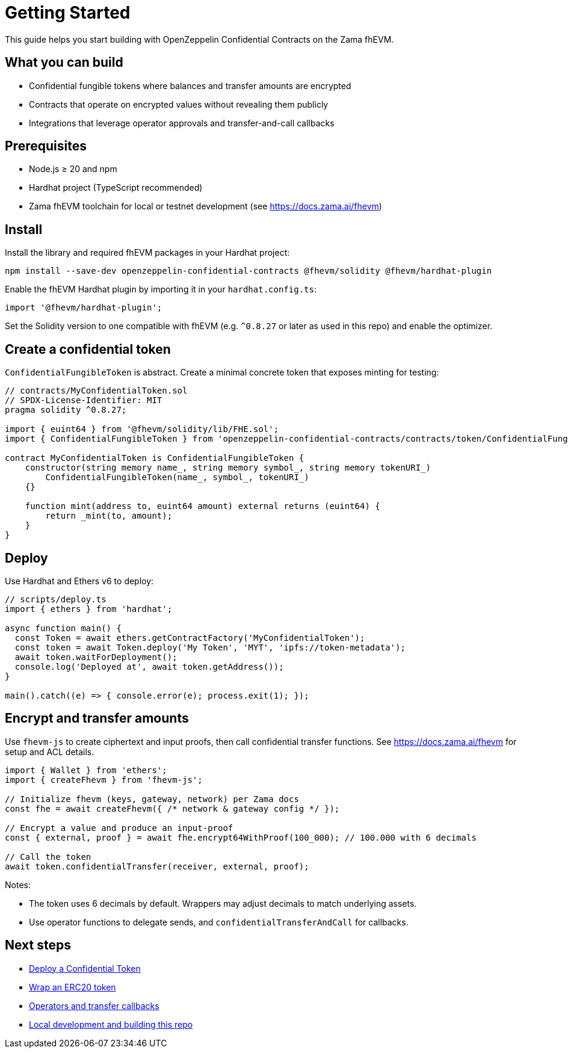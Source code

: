 = Getting Started

This guide helps you start building with OpenZeppelin Confidential Contracts on the Zama fhEVM.

== What you can build

- Confidential fungible tokens where balances and transfer amounts are encrypted
- Contracts that operate on encrypted values without revealing them publicly
- Integrations that leverage operator approvals and transfer-and-call callbacks

== Prerequisites

- Node.js ≥ 20 and npm
- Hardhat project (TypeScript recommended)
- Zama fhEVM toolchain for local or testnet development (see https://docs.zama.ai/fhevm)

== Install

Install the library and required fhEVM packages in your Hardhat project:

[source,bash]
----
npm install --save-dev openzeppelin-confidential-contracts @fhevm/solidity @fhevm/hardhat-plugin
----

Enable the fhEVM Hardhat plugin by importing it in your `hardhat.config.ts`:

[source,ts]
----
import '@fhevm/hardhat-plugin';
----

Set the Solidity version to one compatible with fhEVM (e.g. `^0.8.27` or later as used in this repo) and enable the optimizer.

== Create a confidential token

`ConfidentialFungibleToken` is abstract. Create a minimal concrete token that exposes minting for testing:

[source,solidity]
----
// contracts/MyConfidentialToken.sol
// SPDX-License-Identifier: MIT
pragma solidity ^0.8.27;

import { euint64 } from '@fhevm/solidity/lib/FHE.sol';
import { ConfidentialFungibleToken } from 'openzeppelin-confidential-contracts/contracts/token/ConfidentialFungibleToken.sol';

contract MyConfidentialToken is ConfidentialFungibleToken {
    constructor(string memory name_, string memory symbol_, string memory tokenURI_)
        ConfidentialFungibleToken(name_, symbol_, tokenURI_)
    {}

    function mint(address to, euint64 amount) external returns (euint64) {
        return _mint(to, amount);
    }
}
----

== Deploy

Use Hardhat and Ethers v6 to deploy:

[source,ts]
----
// scripts/deploy.ts
import { ethers } from 'hardhat';

async function main() {
  const Token = await ethers.getContractFactory('MyConfidentialToken');
  const token = await Token.deploy('My Token', 'MYT', 'ipfs://token-metadata');
  await token.waitForDeployment();
  console.log('Deployed at', await token.getAddress());
}

main().catch((e) => { console.error(e); process.exit(1); });
----

== Encrypt and transfer amounts

Use `fhevm-js` to create ciphertext and input proofs, then call confidential transfer functions. See https://docs.zama.ai/fhevm for setup and ACL details.

[source,ts]
----
import { Wallet } from 'ethers';
import { createFhevm } from 'fhevm-js';

// Initialize fhevm (keys, gateway, network) per Zama docs
const fhe = await createFhevm({ /* network & gateway config */ });

// Encrypt a value and produce an input-proof
const { external, proof } = await fhe.encrypt64WithProof(100_000); // 100.000 with 6 decimals

// Call the token
await token.confidentialTransfer(receiver, external, proof);
----

Notes:

- The token uses 6 decimals by default. Wrappers may adjust decimals to match underlying assets.
- Use operator functions to delegate sends, and `confidentialTransferAndCall` for callbacks.

== Next steps

- xref:tutorial-deploy-token.adoc[Deploy a Confidential Token]
- xref:tutorial-wrap-erc20.adoc[Wrap an ERC20 token]
- xref:tutorial-operators-callbacks.adoc[Operators and transfer callbacks]
- xref:local-dev.adoc[Local development and building this repo]

